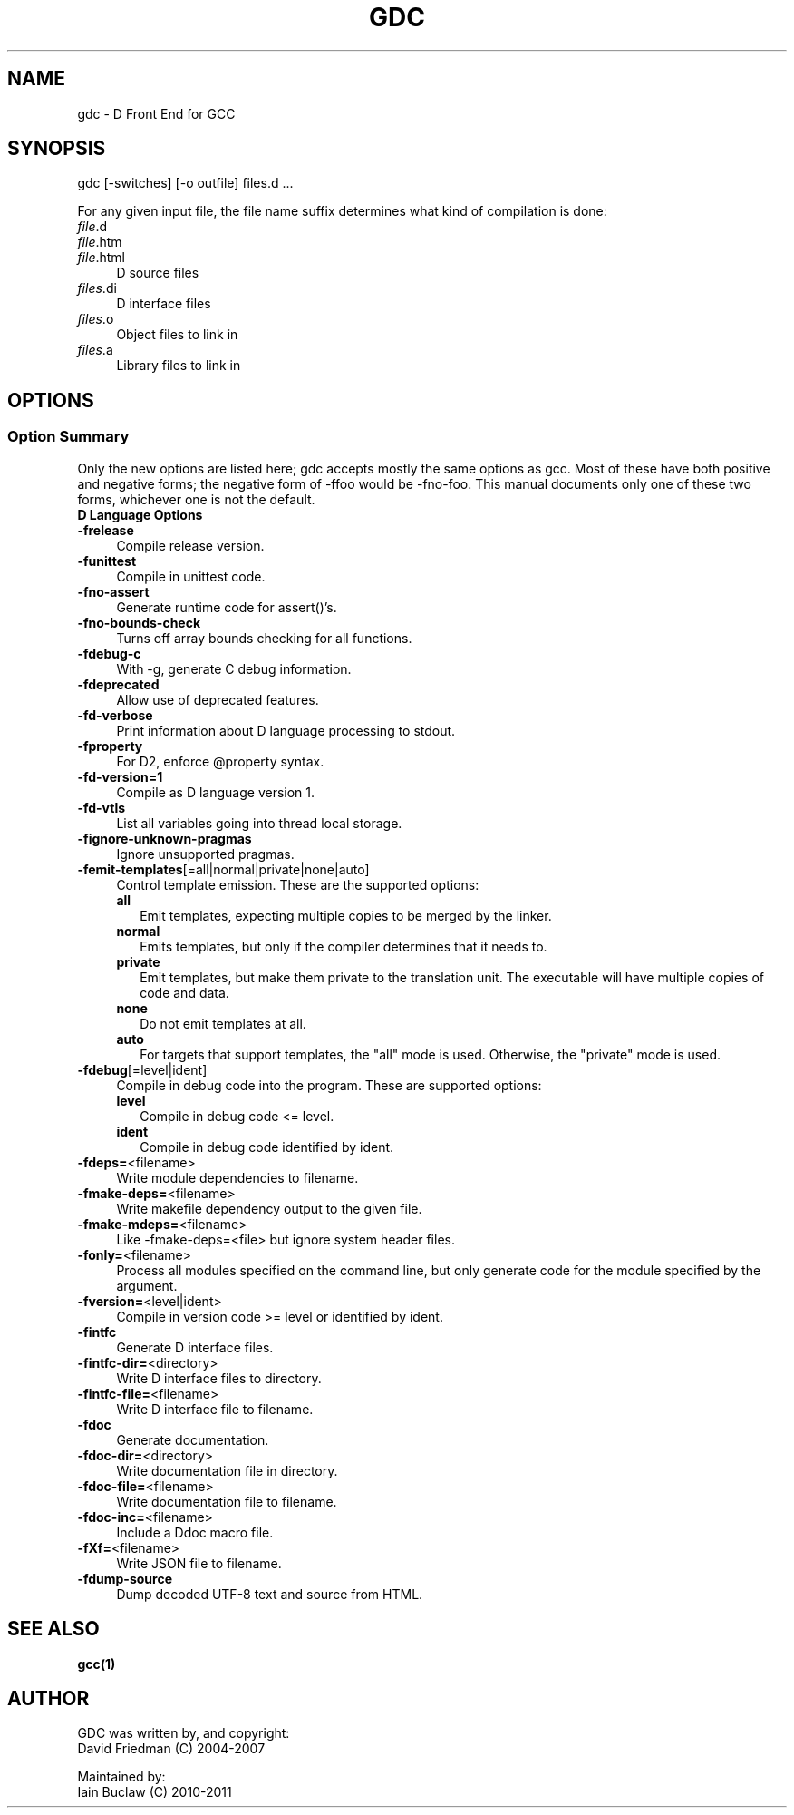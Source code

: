 .IX Title "GDC 1"
.TH GDC 1
.\" Always turn off hypenation; it makes way too many mistakes 
.\" in technical documents. :~)
.nh
.SH "NAME"
gdc - D Front End for GCC
.SH "SYNOPSIS"
.IX Header "SYNOPSIS"
gdc [-switches] [-o outfile] files.d ...
.PP
For any given input file, the file name suffix determines what kind of
compilation is done:
.IP "\fIfile\fR.d" 4
.IX Item "file.d"
.PD 0
.IP "\fIfile\fR.htm" 4
.IX Item "file.htm"
.IP "\fIfile\fR.html" 4
.IX Item "file.html"
.PD
D source files
.IP "\fIfiles\fR.di" 4
.IX Item "file.di"
D interface files
.IP "\fIfiles\fR.o" 4
.IX Item "files.o"
Object files to link in
.IP "\fIfiles\fR.a" 4
.IX Item "files.a"
Library files to link in
.SH OPTIONS
.IX Header "OPTIONS"
.SS "Option Summary"
.IX Subsection "Option Summary"
Only the new options are listed here; gdc accepts mostly the same
options as gcc.  Most of these have both positive and negative forms;
the negative form of -ffoo would be -fno-foo.
This manual documents only one of these two forms, whichever one is
not the default.
.IP "\fBD Language Options\fR" 4
.IX Item "D Language Options"
.\" TODO: write longer/more concise descriptions for each option.
.IP "\fB-frelease\fR" 4
.IX Item "-frelease"
Compile release version.
.IP "\fB-funittest\fR" 4
.IX Item "-funittest"
Compile in unittest code.
.IP "\fB-fno-assert\fR" 4
.IX Item "-fno-assert"
Generate runtime code for assert()'s.
.IP "\fB-fno-bounds-check\fR" 4
.IX Item "-fno-bounds-check"
Turns off array bounds checking for all functions.
.IP "\fB-fdebug-c\fR" 4
.IX Item "-fdebug-c"
With -g, generate C debug information.
.IP "\fB-fdeprecated\fR" 4
.IX Item "-fdeprecated"
Allow use of deprecated features.
.IP "\fB-fd-verbose\fR" 4
.IX Item "-fd-verbose"
Print information about D language processing to stdout.
.IP "\fB-fproperty\fR" 4
.IX Item "-fproperty"
For D2, enforce @property syntax.
.IP "\fB-fd-version=1\fR" 4
.IX Item "-fd-version=1"
Compile as D language version 1.
.IP "\fB-fd-vtls\fR" 4
.IX Item "-fd-vtls"
List all variables going into thread local storage.
.IP "\fB-fignore-unknown-pragmas\fR" 4
.IX Item "-fignore-unknown-pragmas"
Ignore unsupported pragmas.
.IP "\fB-femit-templates\fR[=all|normal|private|none|auto]" 4
.IX Item "-femit-templates[=all|normal|private|none|auto]"
Control template emission.
These are the supported options:
.RS 4
.IP "\fBall\fR" 2
.IX Item "all"
Emit templates, expecting multiple copies to be merged by the linker.
.IP "\fBnormal\fR" 2
.IX Item "normal"
Emits templates, but only if the compiler determines that it needs to.
.IP "\fBprivate\fR" 2
.IX Item "private"
Emit templates, but make them private to the translation unit.
The executable will have multiple copies of code and data.
.IP "\fBnone\fR" 2
.IX Item "none"
Do not emit templates at all.
.IP "\fBauto\fR" 2
.IX Item "auto"
For targets that support templates, the "all" mode is used.
Otherwise, the "private" mode is used.
.RE
.IP "\fB-fdebug\fR[=level|ident]" 4
.IX Item "-fdebug[=level|ident]"
Compile in debug code into the program.
These are supported options:
.RS 4
.IP "\fBlevel\fR" 2
.IX Item "level"
Compile in debug code <= level.
.IP "\fBident\fR" 2
.IX Item "ident"
Compile in debug code identified by ident.
.RE
.IP "\fB-fdeps=\fR<filename>" 4
.IX Item "-fdeps=<filename>"
Write module dependencies to filename.
.IP "\fB-fmake-deps=\fR<filename>" 4
.IX Item "-fmake-deps=<filename>"
Write makefile dependency output to the given file.
.IP "\fB-fmake-mdeps=\fR<filename>" 4
.IX Item "-fmake-mdeps=<filename>"
Like -fmake-deps=<file> but ignore system header files.
.IP "\fB-fonly=\fR<filename>" 4
.IX Item "-fonly=<filename>"
Process all modules specified on the command line,
but only generate code for the module specified by the argument.
.IP "\fB-fversion=\fR<level|ident>" 4
.IX Item "-fversion=<level|ident>"
Compile in version code >= level or identified by ident.
.IP "\fB-fintfc\fR" 4
.IX Item "-fintfc"
Generate D interface files.
.IP "\fB-fintfc-dir=\fR<directory>" 4
.IX Item "-fintfc-dir=<directory>"
Write D interface files to directory.
.IP "\fB-fintfc-file=\fR<filename>" 4
.IX Item "-fintfc-file=<filename>"
Write D interface file to filename.
.IP "\fB-fdoc\fR" 4
.IX Item "-fdoc"
Generate documentation.
.IP "\fB-fdoc-dir=\fR<directory>" 4
.IX Item "-fdoc-dir=<directory>"
Write documentation file in directory.
.IP "\fB-fdoc-file=\fR<filename>" 4
.IX Item "-fdoc-file=<filename>"
Write documentation file to filename.
.IP "\fB-fdoc-inc=\fR<filename>" 4
.IX Item "-fdoc-inc=<filename>"
Include a Ddoc macro file.
.IP "\fB-fXf=\fR<filename>" 4
.IX Item "-fXf=<filename>"
Write JSON file to filename.
.IP "\fB-fdump-source\fR" 4
.IX Item "-fdump-source"
Dump decoded UTF-8 text and source from HTML.
.SH "SEE ALSO"
.IX Item "SEE ALSO"
.BR gcc(1)
.SH "AUTHOR"
.IX Header "AUTHOR"
.PD 0
GDC was written by, and copyright:
  David Friedman (C) 2004-2007

Maintained by:
  Iain Buclaw (C) 2010-2011
.PD
